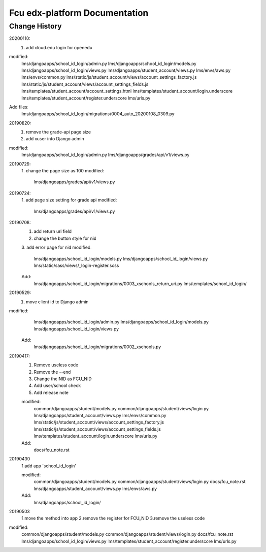 ###############################
Fcu edx-platform Documentation
###############################

Change History
**************
20200110:
    1. add cloud.edu login for openedu
modified:
    lms/djangoapps/school_id_login/admin.py
    lms/djangoapps/school_id_login/models.py
    lms/djangoapps/school_id_login/views.py
    lms/djangoapps/student_account/views.py
    lms/envs/aws.py
    lms/envs/common.py
    lms/static/js/student_account/views/account_settings_factory.js
    lms/static/js/student_account/views/account_settings_fields.js
    lms/templates/student_account/account_settings.html
    lms/templates/student_account/login.underscore
    lms/templates/student_account/register.underscore
    lms/urls.py
Add files:
    lms/djangoapps/school_id_login/migrations/0004_auto_20200108_0309.py


20190820:
    1. remove the grade-api page size
    2. add xuser into Django admin
modified:
    lms/djangoapps/school_id_login/admin.py
    lms/djangoapps/grades/api/v1/views.py

20190729:
    1. change the page size as 100
    modified:   
        lms/djangoapps/grades/api/v1/views.py

20190724:
    1. add page size setting for grade api
    modified:
        lms/djangoapps/grades/api/v1/views.py

20190708:
    1. add return uri field
    2. change the button style for nid
    3. add error page for nid
    modified:   
        lms/djangoapps/school_id_login/models.py
        lms/djangoapps/school_id_login/views.py
        lms/static/sass/views/_login-register.scss

    Add:
        lms/djangoapps/school_id_login/migrations/0003_xschools_return_uri.py
        lms/templates/school_id_login/

20190529:
    1. move client id to Django admin
modified:   
        lms/djangoapps/school_id_login/admin.py
	lms/djangoapps/school_id_login/models.py
        lms/djangoapps/school_id_login/views.py

    Add:
  	lms/djangoapps/school_id_login/migrations/0002_xschools.py

20190417:
    1. Remove useless code
    2. Remove the --end
    3. Change the NID as FCU_NID
    4. Add user/school check
    5. Add release note

    modified:
        common/djangoapps/student/models.py
	common/djangoapps/student/views/login.py
	lms/djangoapps/student_account/views.py
	lms/envs/common.py
	lms/static/js/student_account/views/account_settings_factory.js
	lms/static/js/student_account/views/account_settings_fields.js
	lms/templates/student_account/login.underscore
	lms/urls.py

    Add:
	docs/fcu_note.rst


20190430 
    1.add app 'school_id_login'

    modified:
        common/djangoapps/student/models.py
        common/djangoapps/student/views/login.py
        docs/fcu_note.rst
        lms/djangoapps/student_account/views.py
        lms/envs/aws.py
    
    Add:
	lms/djangoapps/school_id_login/


20190503
    1.move the method into app
    2.remove the register for FCU_NID
    3.remove the useless code

modified:   
        common/djangoapps/student/models.py
	common/djangoapps/student/views/login.py
	docs/fcu_note.rst
	lms/djangoapps/school_id_login/views.py
	lms/templates/student_account/register.underscore
	lms/urls.py



